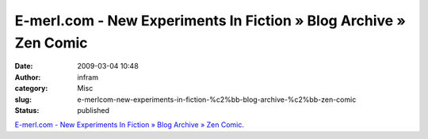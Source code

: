 E-merl.com - New Experiments In Fiction » Blog Archive » Zen Comic
##################################################################
:date: 2009-03-04 10:48
:author: infram
:category: Misc
:slug: e-merlcom-new-experiments-in-fiction-%c2%bb-blog-archive-%c2%bb-zen-comic
:status: published

`E-merl.com - New Experiments In Fiction » Blog Archive » Zen
Comic <http://e-merl.com/2008-12-04-zen-comic>`__.
